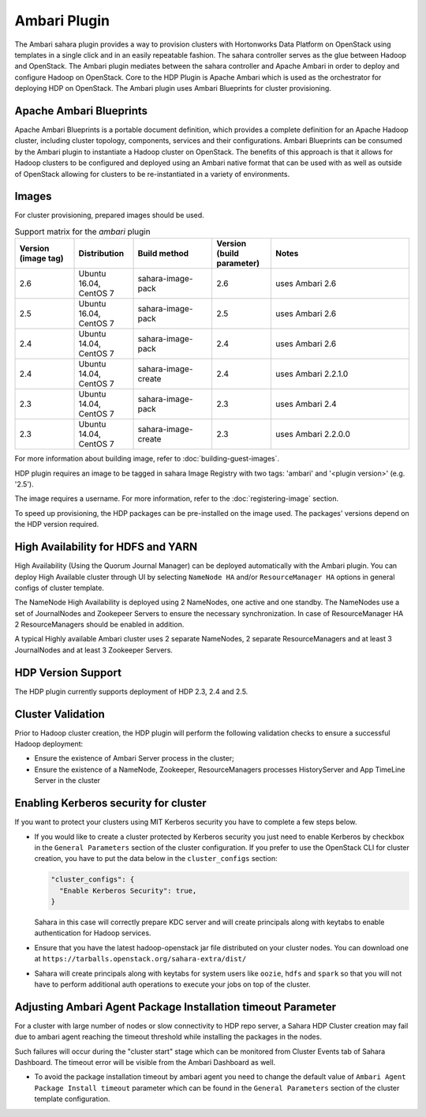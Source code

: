 
Ambari Plugin
=============
The Ambari sahara plugin provides a way to provision
clusters with Hortonworks Data Platform on OpenStack using templates in a
single click and in an easily repeatable fashion. The sahara controller serves
as the glue between Hadoop and OpenStack. The Ambari plugin mediates between
the sahara controller and Apache Ambari in order to deploy and configure Hadoop
on OpenStack. Core to the HDP Plugin is Apache Ambari
which is used as the orchestrator for deploying HDP on OpenStack. The Ambari
plugin uses Ambari Blueprints for cluster provisioning.

Apache Ambari Blueprints
------------------------
Apache Ambari Blueprints is a portable document definition, which provides a
complete definition for an Apache Hadoop cluster, including cluster topology,
components, services and their configurations. Ambari Blueprints can be
consumed by the Ambari plugin to instantiate a Hadoop cluster on OpenStack. The
benefits of this approach is that it allows for Hadoop clusters to be
configured and deployed using an Ambari native format that can be used with as
well as outside of OpenStack allowing for clusters to be re-instantiated in a
variety of environments.

Images
------

For cluster provisioning, prepared images should be used.

.. list-table:: Support matrix for the `ambari` plugin
   :widths: 15 15 20 15 35
   :header-rows: 1

   * - Version
       (image tag)
     - Distribution
     - Build method
     - Version
       (build parameter)
     - Notes

   * - 2.6
     - Ubuntu 16.04, CentOS 7
     - sahara-image-pack
     - 2.6
     - uses Ambari 2.6

   * - 2.5
     - Ubuntu 16.04, CentOS 7
     - sahara-image-pack
     - 2.5
     - uses Ambari 2.6

   * - 2.4
     - Ubuntu 14.04, CentOS 7
     - sahara-image-pack
     - 2.4
     - uses Ambari 2.6

   * - 2.4
     - Ubuntu 14.04, CentOS 7
     - sahara-image-create
     - 2.4
     - uses Ambari 2.2.1.0

   * - 2.3
     - Ubuntu 14.04, CentOS 7
     - sahara-image-pack
     - 2.3
     - uses Ambari 2.4

   * - 2.3
     - Ubuntu 14.04, CentOS 7
     - sahara-image-create
     - 2.3
     - uses Ambari 2.2.0.0

For more information about building image, refer to
:doc:`building-guest-images`.

HDP plugin requires an image to be tagged in sahara Image Registry with two
tags: 'ambari' and '<plugin version>' (e.g. '2.5').

The image requires a username. For more information, refer to the
:doc:`registering-image` section.

To speed up provisioning, the HDP packages can be pre-installed on the image
used. The packages' versions depend on the HDP version required.

High Availability for HDFS and YARN
-----------------------------------
High Availability (Using the Quorum Journal Manager) can be
deployed automatically with the Ambari plugin. You can deploy High Available
cluster through UI by selecting ``NameNode HA`` and/or ``ResourceManager HA``
options in general configs of cluster template.

The NameNode High Availability is deployed using 2 NameNodes, one active and
one standby. The NameNodes use a set of JournalNodes and Zookepeer Servers to
ensure the necessary synchronization. In case of ResourceManager HA 2
ResourceManagers should be enabled in addition.

A typical Highly available Ambari cluster uses 2 separate NameNodes, 2 separate
ResourceManagers and at least 3 JournalNodes and at least 3 Zookeeper Servers.

HDP Version Support
-------------------
The HDP plugin currently supports deployment of HDP 2.3, 2.4 and 2.5.

Cluster Validation
------------------
Prior to Hadoop cluster creation, the HDP plugin will perform the following
validation checks to ensure a successful Hadoop deployment:

* Ensure the existence of Ambari Server process in the cluster;
* Ensure the existence of a NameNode, Zookeeper, ResourceManagers processes
  HistoryServer and App TimeLine Server in the cluster

Enabling Kerberos security for cluster
--------------------------------------

If you want to protect your clusters using MIT Kerberos security you have to
complete a few steps below.

* If you would like to create a cluster protected by Kerberos security you
  just need to enable Kerberos by checkbox in the ``General Parameters``
  section of the cluster configuration. If you prefer to use the OpenStack CLI
  for cluster creation, you have to put the data below in the
  ``cluster_configs`` section:

  .. sourcecode:: console

     "cluster_configs": {
       "Enable Kerberos Security": true,
     }

  Sahara in this case will correctly prepare KDC server and will create
  principals along with keytabs to enable authentication for Hadoop services.

* Ensure that you have the latest hadoop-openstack jar file distributed
  on your cluster nodes. You can download one at
  ``https://tarballs.openstack.org/sahara-extra/dist/``

* Sahara will create principals along with keytabs for system users
  like ``oozie``, ``hdfs`` and ``spark`` so that you will not have to
  perform additional auth operations to execute your jobs on top of the
  cluster.

Adjusting Ambari Agent Package Installation timeout Parameter
-------------------------------------------------------------

For a cluster with large number of nodes or slow connectivity to HDP repo
server, a Sahara HDP Cluster creation  may fail due to ambari agent
reaching the timeout threshold while installing the packages in the nodes.

Such failures will occur during the "cluster start"  stage which can be
monitored from Cluster Events tab of Sahara Dashboard. The timeout error will
be visible from the Ambari Dashboard as well.

* To avoid the package installation timeout by ambari agent you need to change
  the default value of ``Ambari Agent Package Install timeout`` parameter which
  can be found in the ``General Parameters`` section of the cluster template
  configuration.
